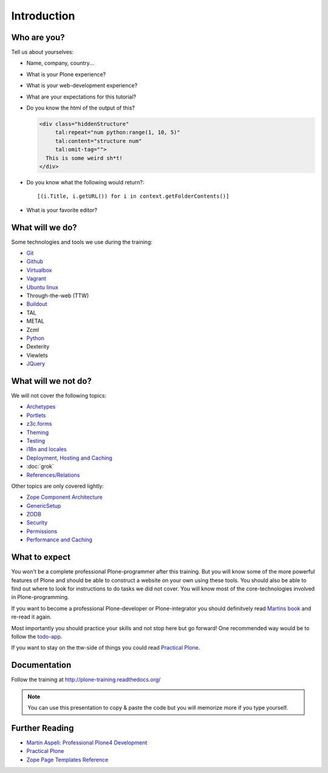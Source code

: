 Introduction
============


Who are you?
------------

Tell us about yourselves:

* Name, company, country...
* What is your Plone experience?
* What is your web-development experience?
* What are your expectations for this tutorial?
* Do you know the html of the output of this?

  .. code-block:: html

      <div class="hiddenStructure"
           tal:repeat="num python:range(1, 10, 5)"
           tal:content="structure num"
           tal:omit-tag="">
        This is some weird sh*t!
      </div>

  .. only:: not presentation

      The answer is::

          1 6

* Do you know what the following would return?::

    [(i.Title, i.getURL()) for i in context.getFolderContents()]

* What is your favorite editor?


What will we do?
----------------

Some technologies and tools we use during the training:

* `Git <http://git-scm.com/>`_
* `Github <http://github.com>`_
* `Virtualbox <https://www.virtualbox.org/>`_
* `Vagrant <http://www.vagrantup.com/>`_
* `Ubuntu linux <http://www.ubuntu.com/>`_
* Through-the-web (TTW)
* `Buildout <http://www.buildout.org/en/latest/>`_
* TAL
* METAL
* Zcml
* `Python <http://python.org>`_
* Dexterity
* Viewlets
* `JQuery <http://jquery.com/>`_

What will we not do?
--------------------

We will not cover the following topics:

* `Archetypes <http://docs.plone.org/old-reference-manuals/archetypes/index.html>`_
* `Portlets <http://docs.plone.org/old-reference-manuals/portlets/index.html>`_
* `z3c.forms <http://docs.plone.org/develop/plone/forms/z3c.form.html>`_
* `Theming <http://docs.plone.org/adapt-and-extend/theming/index.html>`_
* `Testing <http://docs.plone.org/external/plone.app.testing/docs/source/index.html>`_
* `i18n and locales <http://docs.plone.org/develop/plone/i18n/index.html>`_
* `Deployment, Hosting and Caching <http://docs.plone.org/manage/deploying/index.html>`_
* :doc:`grok`
* `References/Relations <http://docs.plone.org/external/plone.app.dexterity/docs/advanced/references.html>`_

Other topics are only covered lightly:

* `Zope Component Architecture <http://docs.plone.org/develop/addons/components/index.html>`_
* `GenericSetup <http://docs.plone.org/develop/addons/components/genericsetup.html>`_
* `ZODB <http://docs.plone.org/develop/plone/persistency/index.html>`_
* `Security <http://docs.plone.org/develop/plone/security/index.html>`_
* `Permissions <http://docs.plone.org/develop/plone/security/permissions.html>`_
* `Performance and Caching <http://docs.plone.org/manage/deploying/testing_tuning/performance/index.html>`_

What to expect
--------------

You won't be a complete professional Plone-programmer after this training. But you will know some of the more powerful features of Plone and should be able to construct a website on your own using these tools. You should also be able to find out where to look for instructions to do tasks we did not cover. You will know most of the core-technologies involved in Plone-programming.

If you want to become a professional Plone-developer or Plone-integrator you should definitvely read `Martins book <http://www.packtpub.com/professional-plone-4-development/book>`_ and re-read it again.

Most importantly you should practice your skills and not stop here but go forward! One recommended way would be to follow the `todo-app <http://tutorialtodoapp.readthedocs.org/en/latest/>`_.

If you want to stay on the ttw-side of things you could read `Practical Plone <http://www.packtpub.com/practical-plone-3-beginners-guide-to-building-powerful-websites/book>`_.


Documentation
--------------

Follow the training at http://plone-training.readthedocs.org/

.. note::

    You can use this presentation to copy & paste the code but you will memorize more if you type yourself.


Further Reading
---------------
* `Martin Aspeli: Professional Plone4 Development <http://www.packtpub.com/professional-plone-4-development/book>`_
* `Practical Plone <http://www.packtpub.com/practical-plone-3-beginners-guide-to-building-powerful-websites/book>`_
* `Zope Page Templates Reference <http://docs.zope.org/zope2/zope2book/AppendixC.html>`_

.. only:: not presentation

    .. note::

       * Stop us and ask questions when you have them!
       * Tell us if we speak to fast, to slow or not loud enough.
       * One of us is always there to help you if you are stuck. Please give us a sign if you are stuck.
       * We'll make some breaks, the first one will be at XX.
       * Where is food, restrooms
       * Someone please take the time we take for each chapter (incl. title)
       * Someone please write down errors
       * Contact us after the training: team@starzel.de
